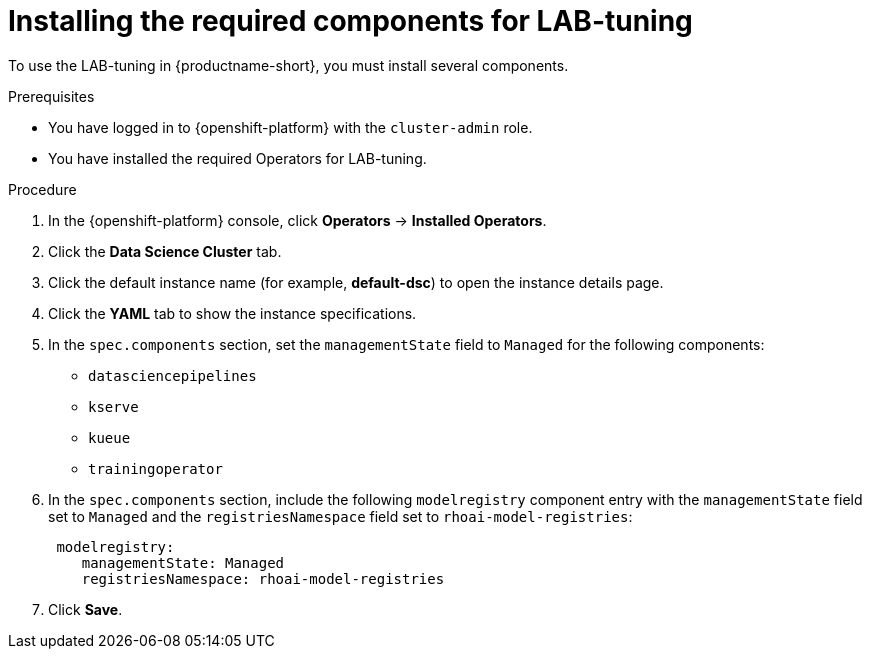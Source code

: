 :_module-type: PROCEDURE

[id="installing-the-required-components-for-lab-tuning_{context}"]
= Installing the required components for LAB-tuning

[role='_abstract']
To use the LAB-tuning in {productname-short}, you must install several components.

.Prerequisites
* You have logged in to {openshift-platform} with the `cluster-admin` role.
* You have installed the required Operators for LAB-tuning. 

.Procedure
. In the {openshift-platform} console, click *Operators* -> *Installed Operators*.
ifdef::self-managed,cloud-service[]
. Search for the *Red Hat OpenShift AI* Operator, and then click the Operator name to open the Operator details page.
endif::[]
ifdef::upstream[]
. Search for the *Open Data Hub Operator*, and then click the Operator name to open the Operator details page.
endif::[]
. Click the *Data Science Cluster* tab.
. Click the default instance name (for example, *default-dsc*) to open the instance details page.
. Click the *YAML* tab to show the instance specifications.
. In the `spec.components` section, set the `managementState` field to `Managed` for the following components:
+
* `datasciencepipelines`
* `kserve`
* `kueue` 
* `trainingoperator`

ifdef::upstream[]
. In the `spec.components` section, include the following `modelregistry` component entry with the `managementState` field set to `Managed` and the `registriesNamespace` field set to `odh-model-registries`:
+
[source]
----
 modelregistry:
    managementState: Managed
    registriesNamespace: odh-model-registries
----
endif::[]
ifndef::upstream[]
. In the `spec.components` section, include the following `modelregistry` component entry with the `managementState` field set to `Managed` and the `registriesNamespace` field set to `rhoai-model-registries`:
+
[source]
----
 modelregistry:
    managementState: Managed
    registriesNamespace: rhoai-model-registries
----
endif::[]

. Click *Save*.

[role='_additional-resources']
.Additional resources
ifndef::upstream[]
ifdef::self-managed[]
* link:{rhoaidocshome}{default-format-url}/installing_and_uninstalling_openshift_ai_self-managed/installing-and-deploying-openshift-ai_install#installing-and-managing-openshift-ai-components_component-install[Installing and managing {productname-long} components]
* link:{rhoaidocshome}{default-format-url}/installing_and_uninstalling_openshift_ai_self-managed/installing-the-distributed-workloads-components_install[Installing the distributed workloads components]
* link:{rhoaidocshome}{default-format-url}/enabling_the_model_registry_component/enabling-the-model-registry-component_model-registry-config[Enabling the model registry component]
endif::[]
ifdef::cloud-service[]
* link:{rhoaidocshome}{default-format-url}/installing_and_uninstalling_openshift_ai_cloud_service/installing-and-deploying-openshift-ai_install#installing-and-managing-openshift-ai-components_component-install[Installing and managing {productname-long} components]
* link:{rhoaidocshome}{default-format-url}/installing_and_uninstalling_openshift_ai_cloud_service/installing-the-distributed-workloads-components_install[Installing the distributed workloads components]
* link:{rhoaidocshome}{default-format-url}/enabling_the_model_registry_component/enabling-the-model-registry-component_model-registry-config[Enabling the model registry component]
endif::[]
endif::[]

ifdef::upstream[]
* link:{odhdocshome}/installing-open-data-hub/#installing-odh-components_installv2[Installing Open Data Hub components]
* link:{odhdocshome}/installing-open-data-hub/#installing-the-distributed-workloads-components_install[Installing the distributed workloads components]
* link:{odhdocshome}/working-with-model-registries/#enabling-the-model-registry-component_model-registry[Enabling the model registry component]
endif::[]

